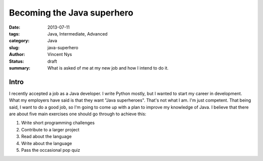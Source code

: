Becoming the Java superhero
###########################

:date: 2013-07-11
:tags: Java, Intermediate, Advanced
:category: Java
:slug: java-superhero
:author: Vincent Nys
:status: draft
:summary: What is asked of me at my new job and how I intend to do it.

Intro
-----

I recently accepted a job as a Java developer.
I write Python mostly, but I wanted to start my career in development.
What my employers have said is that they want "Java superheroes".
That's not what I am.
I'm just competent.
That being said, I want to do a good job, so I'm going to come up with a plan to improve my knowledge of Java.
I believe that there are about five main exercises one should go through to achieve this:

#. Write short programming challenges
#. Contribute to a larger project
#. Read about the language
#. Write about the language
#. Pass the occasional pop quiz
